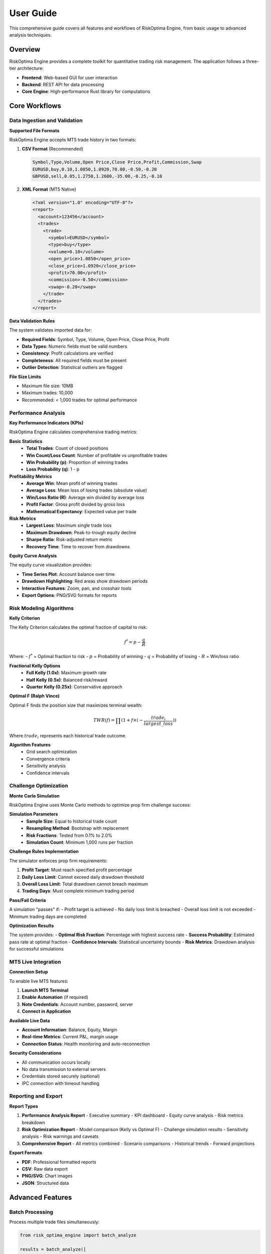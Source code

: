 User Guide
=========

This comprehensive guide covers all features and workflows of RiskOptima Engine, from basic usage to advanced analysis techniques.

Overview
--------

RiskOptima Engine provides a complete toolkit for quantitative trading risk management. The application follows a three-tier architecture:

- **Frontend**: Web-based GUI for user interaction
- **Backend**: REST API for data processing
- **Core Engine**: High-performance Rust library for computations

Core Workflows
--------------

Data Ingestion and Validation
~~~~~~~~~~~~~~~~~~~~~~~~~~~~~

**Supported File Formats**

RiskOptima Engine accepts MT5 trade history in two formats:

1. **CSV Format** (Recommended)

   .. code-block:: csv

      Symbol,Type,Volume,Open Price,Close Price,Profit,Commission,Swap
      EURUSD,buy,0.10,1.0850,1.0920,70.00,-0.50,-0.20
      GBPUSD,sell,0.05,1.2750,1.2680,-35.00,-0.25,-0.10

2. **XML Format** (MT5 Native)

   .. code-block:: xml

      <?xml version="1.0" encoding="UTF-8"?>
      <report>
        <account>123456</account>
        <trades>
          <trade>
            <symbol>EURUSD</symbol>
            <type>buy</type>
            <volume>0.10</volume>
            <open_price>1.0850</open_price>
            <close_price>1.0920</close_price>
            <profit>70.00</profit>
            <commission>-0.50</commission>
            <swap>-0.20</swap>
          </trade>
        </trades>
      </report>

**Data Validation Rules**

The system validates imported data for:

- **Required Fields**: Symbol, Type, Volume, Open Price, Close Price, Profit
- **Data Types**: Numeric fields must be valid numbers
- **Consistency**: Profit calculations are verified
- **Completeness**: All required fields must be present
- **Outlier Detection**: Statistical outliers are flagged

**File Size Limits**

- Maximum file size: 10MB
- Maximum trades: 10,000
- Recommended: < 1,000 trades for optimal performance

Performance Analysis
~~~~~~~~~~~~~~~~~~~~

**Key Performance Indicators (KPIs)**

RiskOptima Engine calculates comprehensive trading metrics:

**Basic Statistics**
   - **Total Trades**: Count of closed positions
   - **Win Count/Loss Count**: Number of profitable vs unprofitable trades
   - **Win Probability (p)**: Proportion of winning trades
   - **Loss Probability (q)**: 1 - p

**Profitability Metrics**
   - **Average Win**: Mean profit of winning trades
   - **Average Loss**: Mean loss of losing trades (absolute value)
   - **Win/Loss Ratio (R)**: Average win divided by average loss
   - **Profit Factor**: Gross profit divided by gross loss
   - **Mathematical Expectancy**: Expected value per trade

**Risk Metrics**
   - **Largest Loss**: Maximum single trade loss
   - **Maximum Drawdown**: Peak-to-trough equity decline
   - **Sharpe Ratio**: Risk-adjusted return metric
   - **Recovery Time**: Time to recover from drawdowns

**Equity Curve Analysis**

The equity curve visualization provides:

- **Time Series Plot**: Account balance over time
- **Drawdown Highlighting**: Red areas show drawdown periods
- **Interactive Features**: Zoom, pan, and crosshair tools
- **Export Options**: PNG/SVG formats for reports

Risk Modeling Algorithms
~~~~~~~~~~~~~~~~~~~~~~~~

**Kelly Criterion**

The Kelly Criterion calculates the optimal fraction of capital to risk:

.. math::

   f^* = p - \frac{q}{R}

Where:
- :math:`f^*` = Optimal fraction to risk
- :math:`p` = Probability of winning
- :math:`q` = Probability of losing
- :math:`R` = Win/loss ratio

**Fractional Kelly Options**
   - **Full Kelly (1.0x)**: Maximum growth rate
   - **Half Kelly (0.5x)**: Balanced risk/reward
   - **Quarter Kelly (0.25x)**: Conservative approach

**Optimal F (Ralph Vince)**

Optimal F finds the position size that maximizes terminal wealth:

.. math::

   TWR(f) = \prod(1 + f \times (-\frac{trade_i}{largest\_loss}))

Where :math:`trade_i` represents each historical trade outcome.

**Algorithm Features**
   - Grid search optimization
   - Convergence criteria
   - Sensitivity analysis
   - Confidence intervals

Challenge Optimization
~~~~~~~~~~~~~~~~~~~~~~

**Monte Carlo Simulation**

RiskOptima Engine uses Monte Carlo methods to optimize prop firm challenge success:

**Simulation Parameters**
   - **Sample Size**: Equal to historical trade count
   - **Resampling Method**: Bootstrap with replacement
   - **Risk Fractions**: Tested from 0.1% to 2.0%
   - **Simulation Count**: Minimum 1,000 runs per fraction

**Challenge Rules Implementation**

The simulator enforces prop firm requirements:

1. **Profit Target**: Must reach specified profit percentage
2. **Daily Loss Limit**: Cannot exceed daily drawdown threshold
3. **Overall Loss Limit**: Total drawdown cannot breach maximum
4. **Trading Days**: Must complete minimum trading period

**Pass/Fail Criteria**

A simulation "passes" if:
- Profit target is achieved
- No daily loss limit is breached
- Overall loss limit is not exceeded
- Minimum trading days are completed

**Optimization Results**

The system provides:
- **Optimal Risk Fraction**: Percentage with highest success rate
- **Success Probability**: Estimated pass rate at optimal fraction
- **Confidence Intervals**: Statistical uncertainty bounds
- **Risk Metrics**: Drawdown analysis for successful simulations

MT5 Live Integration
~~~~~~~~~~~~~~~~~~~~

**Connection Setup**

To enable live MT5 features:

1. **Launch MT5 Terminal**
2. **Enable Automation** (if required)
3. **Note Credentials**: Account number, password, server
4. **Connect in Application**

**Available Live Data**

- **Account Information**: Balance, Equity, Margin
- **Real-time Metrics**: Current P&L, margin usage
- **Connection Status**: Health monitoring and auto-reconnection

**Security Considerations**

- All communication occurs locally
- No data transmission to external servers
- Credentials stored securely (optional)
- IPC connection with timeout handling

Reporting and Export
~~~~~~~~~~~~~~~~~~~~

**Report Types**

1. **Performance Analysis Report**
   - Executive summary
   - KPI dashboard
   - Equity curve analysis
   - Risk metrics breakdown

2. **Risk Optimization Report**
   - Model comparison (Kelly vs Optimal F)
   - Challenge simulation results
   - Sensitivity analysis
   - Risk warnings and caveats

3. **Comprehensive Report**
   - All metrics combined
   - Scenario comparisons
   - Historical trends
   - Forward projections

**Export Formats**

- **PDF**: Professional formatted reports
- **CSV**: Raw data export
- **PNG/SVG**: Chart images
- **JSON**: Structured data

Advanced Features
-----------------

Batch Processing
~~~~~~~~~~~~~~~~

Process multiple trade files simultaneously:

.. code-block:: python

   from risk_optima_engine import batch_analyze

   results = batch_analyze([
       'trades_q1.csv',
       'trades_q2.csv',
       'trades_q3.csv'
   ])

Custom Risk Models
~~~~~~~~~~~~~~~~~~

Implement custom position sizing algorithms:

.. code-block:: python

   from risk_optima_engine.core import CustomRiskModel

   class MyRiskModel(CustomRiskModel):
       def calculate_position_size(self, capital, risk_fraction):
           # Custom logic here
           return optimal_size

Scenario Analysis
~~~~~~~~~~~~~~~~~

Compare different trading scenarios:

- **What-if Analysis**: Change historical outcomes
- **Parameter Sensitivity**: Test different assumptions
- **Market Condition Analysis**: Performance by market regime
- **Time Period Analysis**: Performance across different timeframes

API Integration
~~~~~~~~~~~~~~~

Use the REST API for programmatic access:

.. code-block:: python

   import requests

   # Upload trade data
   response = requests.post(
       'http://localhost:8000/api/v1/upload/trade-history',
       files={'file': open('trades.csv', 'rb')}
   )

   # Run analysis
   analysis = requests.post(
       'http://localhost:8000/api/v1/analysis/performance',
       json={'file_id': response.json()['file_id']}
   )

Best Practices
--------------

Data Quality
~~~~~~~~~~~~

**Data Preparation**
   - Export complete trade history from MT5
   - Include all closed positions
   - Verify profit calculations
   - Remove incomplete or erroneous trades

**Validation Checks**
   - Review import summary for errors
   - Check for outliers and anomalies
   - Verify date ranges and completeness
   - Confirm commission and swap calculations

Risk Management
~~~~~~~~~~~~~~~

**Position Sizing**
   - Start with conservative risk fractions
   - Gradually increase based on backtesting
   - Consider market volatility
   - Account for gap risk and slippage

**Challenge Optimization**
   - Use realistic challenge parameters
   - Consider multiple scenarios
   - Account for changing market conditions
   - Plan for drawdown periods

Performance Monitoring
~~~~~~~~~~~~~~~~~~~~~~

**Regular Reviews**
   - Update analysis with new trades
   - Monitor key metrics trends
   - Review risk parameter effectiveness
   - Adjust strategies based on results

**Benchmarking**
   - Compare against market indices
   - Track performance vs goals
   - Analyze seasonal patterns
   - Review risk-adjusted returns

Troubleshooting
---------------

**Common Issues**

**Data Import Problems**
   - Check file format and encoding
   - Verify required columns are present
   - Ensure numeric fields are properly formatted
   - Review error messages for specific issues

**Performance Issues**
   - Reduce simulation count for faster results
   - Close unnecessary applications
   - Ensure adequate system resources
   - Use smaller datasets for testing

**MT5 Connection Issues**
   - Verify MT5 terminal is running
   - Check account credentials
   - Confirm firewall settings
   - Test connection manually

**Calculation Errors**
   - Review input parameters
   - Check for division by zero
   - Verify data consistency
   - Contact support for complex issues

Next Steps
----------

- **API Reference**: See :doc:`api_reference` for detailed API documentation
- **Examples**: Check :doc:`examples` for code samples
- **Configuration**: Learn about settings in :doc:`configuration`
- **Development**: Contribute to the project via :doc:`developer_guide`